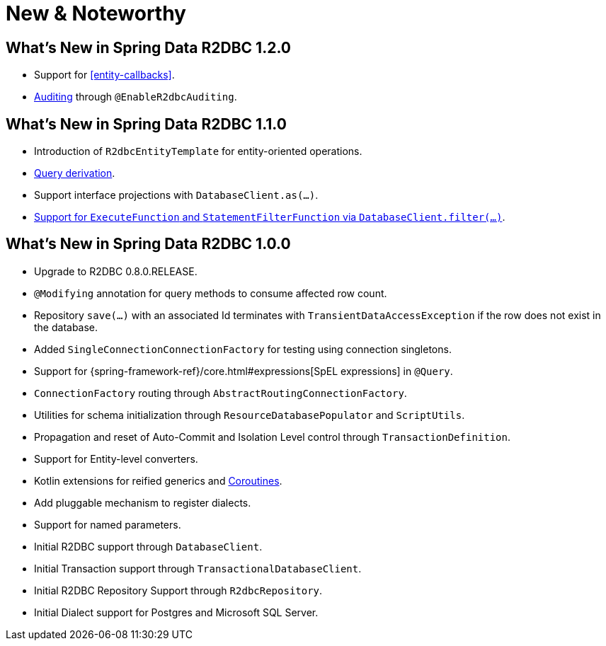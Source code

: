 [[new-features]]
= New & Noteworthy

[[new-features.1-2-0]]
== What's New in Spring Data R2DBC 1.2.0

* Support for <<entity-callbacks>>.
* <<r2dbc.auditing,Auditing>> through `@EnableR2dbcAuditing`.

[[new-features.1-1-0]]
== What's New in Spring Data R2DBC 1.1.0

* Introduction of `R2dbcEntityTemplate` for entity-oriented operations.
* <<r2dbc.repositories.queries,Query derivation>>.
* Support interface projections with `DatabaseClient.as(…)`.
* <<r2dbc.datbaseclient.filter,Support for `ExecuteFunction` and `StatementFilterFunction` via `DatabaseClient.filter(…)`>>.

[[new-features.1-0-0]]
== What's New in Spring Data R2DBC 1.0.0

* Upgrade to R2DBC 0.8.0.RELEASE.
* `@Modifying` annotation for query methods to consume affected row count.
* Repository `save(…)` with an associated Id terminates with `TransientDataAccessException` if the row does not exist in the database.
* Added `SingleConnectionConnectionFactory` for testing using connection singletons.
* Support for {spring-framework-ref}/core.html#expressions[SpEL expressions] in `@Query`.
* `ConnectionFactory` routing through `AbstractRoutingConnectionFactory`.
* Utilities for schema initialization through `ResourceDatabasePopulator` and `ScriptUtils`.
* Propagation and reset of Auto-Commit and Isolation Level control through `TransactionDefinition`.
* Support for Entity-level converters.
* Kotlin extensions for reified generics and <<kotlin.coroutines,Coroutines>>.
* Add pluggable mechanism to register dialects.
* Support for named parameters.
* Initial R2DBC support through `DatabaseClient`.
* Initial Transaction support through `TransactionalDatabaseClient`.
* Initial R2DBC Repository Support through `R2dbcRepository`.
* Initial Dialect support for Postgres and Microsoft SQL Server.
